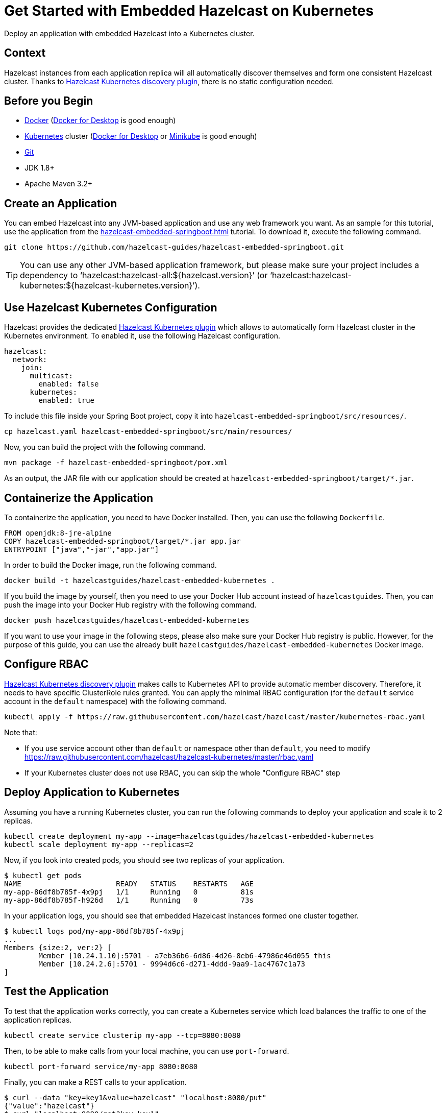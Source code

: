 = Get Started with Embedded Hazelcast on Kubernetes
:templates-url: templates:ROOT:page$/
:page-layout: tutorial
:page-product: imdg
:page-categories: Caching, Spring Boot, Deployment, Cloud Native
:page-lang: java
:page-edition: 
:page-est-time: 15 mins
:framework: Kubernetes
:description: Deploy an application with embedded Hazelcast into a Kubernetes cluster.

{description}

== Context

Hazelcast instances from each application replica will all automatically discover themselves and form one consistent Hazelcast cluster. Thanks to https://github.com/hazelcast/hazelcast-kubernetes[Hazelcast Kubernetes discovery plugin], there is no static configuration needed.

== Before you Begin

- https://docs.docker.com/install/[Docker] (https://www.docker.com/products/docker-desktop[Docker for Desktop] is good enough)
- https://kubernetes.io/[Kubernetes] cluster (https://www.docker.com/products/docker-desktop[Docker for Desktop] or https://minikube.sigs.k8s.io/docs/[Minikube] is good enough)
- https://git-scm.com/[Git]
- JDK 1.8+
- Apache Maven 3.2+

== Create an Application

You can embed Hazelcast into any JVM-based application and use any web framework you want. As an sample for this tutorial, use the application from the xref:hazelcast-embedded-springboot.adoc[] tutorial. To download it, execute the following command.

----
git clone https://github.com/hazelcast-guides/hazelcast-embedded-springboot.git
----

[TIP]
====
You can use any other JVM-based application framework, but please make sure your project includes a dependency to '`hazelcast:hazelcast-all:${hazelcast.version}`' (or '`hazelcast:hazelcast-kubernetes:${hazelcast-kubernetes.version}`').
====

== Use Hazelcast Kubernetes Configuration

Hazelcast provides the dedicated https://docs.hazelcast.com/hazelcast/latest/kubernetes/deploying-in-kubernetes[Hazelcast Kubernetes plugin] which allows to automatically form Hazelcast cluster in the Kubernetes environment. To enabled it, use the following Hazelcast configuration.

[source, yaml]
----
hazelcast:
  network:
    join:
      multicast:
        enabled: false
      kubernetes:
        enabled: true
----

To include this file inside your Spring Boot project, copy it into `hazelcast-embedded-springboot/src/resources/`.

----
cp hazelcast.yaml hazelcast-embedded-springboot/src/main/resources/
----

Now, you can build the project with the following command.

----
mvn package -f hazelcast-embedded-springboot/pom.xml
----

As an output, the JAR file with our application should be created at `hazelcast-embedded-springboot/target/*.jar`.

== Containerize the Application

To containerize the application, you need to have Docker installed. Then, you can use the following `Dockerfile`.

[source, dockerfile]
----
FROM openjdk:8-jre-alpine
COPY hazelcast-embedded-springboot/target/*.jar app.jar
ENTRYPOINT ["java","-jar","app.jar"]
----

In order to build the Docker image, run the following command.

----
docker build -t hazelcastguides/hazelcast-embedded-kubernetes .
----

If you build the image by yourself, then you need to use your Docker Hub account instead of `hazelcastguides`. Then, you can push the image into your Docker Hub registry with the following command.

----
docker push hazelcastguides/hazelcast-embedded-kubernetes
----

If you want to use your image in the following steps, please also make sure your Docker Hub registry is public. However, for the purpose of this guide, you can use the already built `hazelcastguides/hazelcast-embedded-kubernetes` Docker image.


== Configure RBAC

https://docs.hazelcast.com/hazelcast/latest/kubernetes/kubernetes-auto-discovery[Hazelcast Kubernetes discovery plugin] makes calls to Kubernetes API to provide automatic member discovery. Therefore, it needs to have specific ClusterRole rules granted. You can apply the minimal RBAC configuration (for the `default` service account in the `default` namespace) with the following command.

----
kubectl apply -f https://raw.githubusercontent.com/hazelcast/hazelcast/master/kubernetes-rbac.yaml
----

Note that:

- If you use service account other than `default` or namespace other than `default`, you need to modify https://raw.githubusercontent.com/hazelcast/hazelcast-kubernetes/master/rbac.yaml
- If your Kubernetes cluster does not use RBAC, you can skip the whole "Configure RBAC" step

== Deploy Application to Kubernetes

Assuming you have a running Kubernetes cluster, you can run the following commands to deploy your application and scale it to 2 replicas.

----
kubectl create deployment my-app --image=hazelcastguides/hazelcast-embedded-kubernetes
kubectl scale deployment my-app --replicas=2
----

Now, if you look into created pods, you should see two replicas of your application.

----
$ kubectl get pods
NAME                      READY   STATUS    RESTARTS   AGE
my-app-86df8b785f-4x9pj   1/1     Running   0          81s
my-app-86df8b785f-h926d   1/1     Running   0          73s
----

In your application logs, you should see that embedded Hazelcast instances formed one cluster together.

----
$ kubectl logs pod/my-app-86df8b785f-4x9pj
...
Members {size:2, ver:2} [
        Member [10.24.1.10]:5701 - a7eb36b6-6d86-4d26-8eb6-47986e46d055 this
        Member [10.24.2.6]:5701 - 9994d6c6-d271-4ddd-9aa9-1ac4767c1a73
]
----

== Test the Application

To test that the application works correctly, you can create a Kubernetes service which load balances the traffic to one of the application replicas.

----
kubectl create service clusterip my-app --tcp=8080:8080
----

Then, to be able to make calls from your local machine, you can use `port-forward`.

----
kubectl port-forward service/my-app 8080:8080
----

Finally, you can make a REST calls to your application.

----
$ curl --data "key=key1&value=hazelcast" "localhost:8080/put"
{"value":"hazelcast"}
$ curl "localhost:8080/get?key=key1"
{"value":"hazelcast"}

----

== Tear Down the Deployment

To delete all Kubernetes resources you created, run the following command.

----
kubectl delete deployment/my-app service/my-app
----


